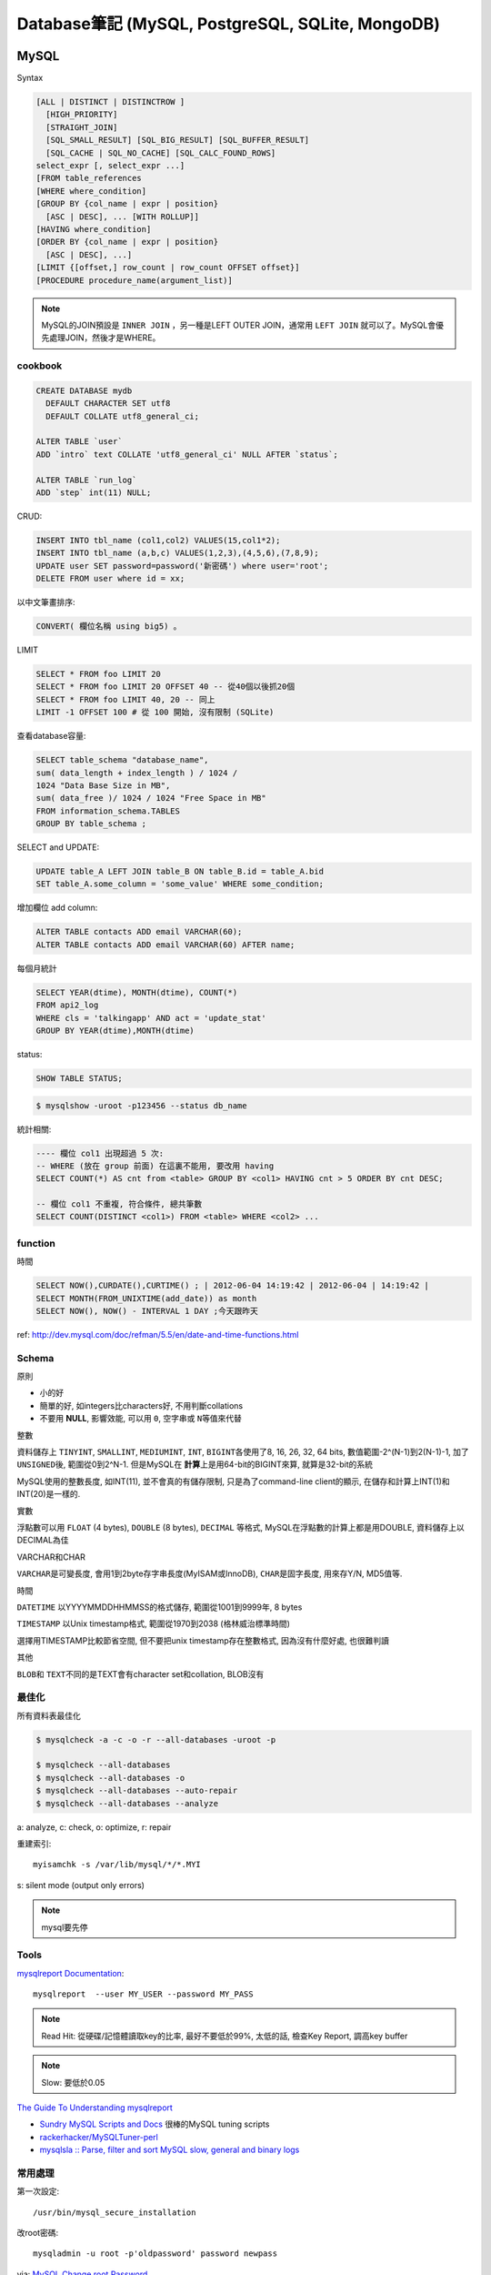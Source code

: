 Database筆記 (MySQL, PostgreSQL, SQLite, MongoDB)
===================================================


MySQL
-------------

Syntax

.. code-block:: sql

    [ALL | DISTINCT | DISTINCTROW ]
      [HIGH_PRIORITY]
      [STRAIGHT_JOIN]
      [SQL_SMALL_RESULT] [SQL_BIG_RESULT] [SQL_BUFFER_RESULT]
      [SQL_CACHE | SQL_NO_CACHE] [SQL_CALC_FOUND_ROWS]
    select_expr [, select_expr ...]
    [FROM table_references
    [WHERE where_condition]
    [GROUP BY {col_name | expr | position}
      [ASC | DESC], ... [WITH ROLLUP]]
    [HAVING where_condition]
    [ORDER BY {col_name | expr | position}
      [ASC | DESC], ...]
    [LIMIT {[offset,] row_count | row_count OFFSET offset}]
    [PROCEDURE procedure_name(argument_list)]

.. note:: MySQL的JOIN預設是 ``INNER JOIN`` ，另一種是LEFT OUTER JOIN，通常用 ``LEFT JOIN`` 就可以了。MySQL會優先處理JOIN，然後才是WHERE。

cookbook
~~~~~~~~~~~~~

.. code-block:: mysql

   CREATE DATABASE mydb
     DEFAULT CHARACTER SET utf8
     DEFAULT COLLATE utf8_general_ci;

   ALTER TABLE `user`
   ADD `intro` text COLLATE 'utf8_general_ci' NULL AFTER `status`;

   ALTER TABLE `run_log`
   ADD `step` int(11) NULL;


CRUD:

.. code-block:: mysql

   INSERT INTO tbl_name (col1,col2) VALUES(15,col1*2);
   INSERT INTO tbl_name (a,b,c) VALUES(1,2,3),(4,5,6),(7,8,9);
   UPDATE user SET password=password('新密碼') where user='root';　
   DELETE FROM user where id = xx;


以中文筆畫排序:

.. code-block:: sql

   CONVERT( 欄位名稱 using big5) 。


LIMIT

.. code-block:: sql

  SELECT * FROM foo LIMIT 20
  SELECT * FROM foo LIMIT 20 OFFSET 40 -- 從40個以後抓20個
  SELECT * FROM foo LIMIT 40, 20 -- 同上
  LIMIT -1 OFFSET 100 # 從 100 開始, 沒有限制 (SQLite)

查看database容量:

.. code-block:: mysql

    SELECT table_schema "database_name",
    sum( data_length + index_length ) / 1024 /
    1024 "Data Base Size in MB",
    sum( data_free )/ 1024 / 1024 "Free Space in MB"
    FROM information_schema.TABLES
    GROUP BY table_schema ;


SELECT and UPDATE:

.. code-block:: sql

   UPDATE table_A LEFT JOIN table_B ON table_B.id = table_A.bid
   SET table_A.some_column = 'some_value' WHERE some_condition;

增加欄位 add column:

.. code-block:: sql

    ALTER TABLE contacts ADD email VARCHAR(60);
    ALTER TABLE contacts ADD email VARCHAR(60) AFTER name;


每個月統計

.. code-block:: sql

    SELECT YEAR(dtime), MONTH(dtime), COUNT(*)
    FROM api2_log
    WHERE cls = 'talkingapp' AND act = 'update_stat'
    GROUP BY YEAR(dtime),MONTH(dtime)


status:

.. code-block:: sql

    SHOW TABLE STATUS;

.. code-block:: bash

    $ mysqlshow -uroot -p123456 --status db_name



統計相關:

.. code-block:: sql

   ---- 欄位 col1 出現超過 5 次:
   -- WHERE (放在 group 前面) 在這裏不能用, 要改用 having
   SELECT COUNT(*) AS cnt from <table> GROUP BY <col1> HAVING cnt > 5 ORDER BY cnt DESC;

   -- 欄位 col1 不重複, 符合條件, 總共筆數
   SELECT COUNT(DISTINCT <col1>) FROM <table> WHERE <col2> ...

function
~~~~~~~~~~~

時間

.. code-block:: sql

  SELECT NOW(),CURDATE(),CURTIME() ; | 2012-06-04 14:19:42 | 2012-06-04 | 14:19:42 |
  SELECT MONTH(FROM_UNIXTIME(add_date)) as month
  SELECT NOW(), NOW() - INTERVAL 1 DAY ;今天跟昨天

ref: http://dev.mysql.com/doc/refman/5.5/en/date-and-time-functions.html


Schema
~~~~~~~~~~~~~~~~

原則

* 小的好
* 簡單的好, 如integers比characters好, 不用判斷collations
* 不要用 **NULL**, 影響效能, 可以用 ``0``, ``空字串``\或 ``N``\等值來代替

整數

資料儲存上 ``TINYINT``, ``SMALLINT``, ``MEDIUMINT``, ``INT``, ``BIGINT``\各使用了8, 16, 26, 32, 64 bits, 數值範圍-2^(N-1)到2(N-1)-1, 加了 ``UNSIGNED``\後, 範圍從0到2^N-1. 但是MySQL在 **計算**\上是用64-bit的BIGINT來算, 就算是32-bit的系統

MySQL使用的整數長度, 如INT(11), 並不會真的有儲存限制, 只是為了command-line client的顯示, 在儲存和計算上INT(1)和INT(20)是一樣的.

實數

浮點數可以用 ``FLOAT`` (4 bytes), ``DOUBLE`` (8 bytes), ``DECIMAL`` 等格式, MySQL在浮點數的計算上都是用DOUBLE, 資料儲存上以DECIMAL為佳

VARCHAR和CHAR

``VARCHAR``\是可變長度, 會用1到2byte存字串長度(MyISAM或InnoDB), ``CHAR``\是固字長度, 用來存Y/N, MD5值等.

時間

``DATETIME`` 以YYYYMMDDHHMMSS的格式儲存, 範圍從1001到9999年, 8 bytes

``TIMESTAMP`` 以Unix timestamp格式, 範圍從1970到2038 (格林威治標準時間)

選擇用TIMESTAMP比較節省空間, 但不要把unix timestamp存在整數格式, 因為沒有什麼好處, 也很難判讀


其他

``BLOB``\和 ``TEXT``\不同的是TEXT會有character set和collation, BLOB沒有


最佳化
~~~~~~~~~~~~~
所有資料表最佳化

.. code-block:: sql

  $ mysqlcheck -a -c -o -r --all-databases -uroot -p

  $ mysqlcheck --all-databases
  $ mysqlcheck --all-databases -o
  $ mysqlcheck --all-databases --auto-repair
  $ mysqlcheck --all-databases --analyze


a: analyze, c: check, o: optimize, r: repair

重建索引::

  myisamchk -s /var/lib/mysql/*/*.MYI

s: silent mode (output only errors)

.. note:: mysql要先停

Tools
~~~~~~~~~~

`mysqlreport Documentation <http://hackmysql.com/mysqlreportdoc>`__::

  mysqlreport  --user MY_USER --password MY_PASS

.. note::  Read Hit: 從硬碟/記憶體讀取key的比率, 最好不要低於99%, 太低的話, 檢查Key Report, 調高key buffer
.. note:: Slow: 要低於0.05

`The Guide To Understanding mysqlreport <http://hackmysql.com/mysqlreportguide>`__

* `Sundry MySQL Scripts and Docs <http://www.day32.com/MySQL/>`__ 很棒的MySQL tuning scripts
* `rackerhacker/MySQLTuner-perl <https://github.com/rackerhacker/MySQLTuner-perl>`__
* `mysqlsla :: Parse, filter and sort MySQL slow, general and binary logs <http://hackmysql.com/mysqlsla>`__


常用處理
~~~~~~~~~~~~~~


第一次設定::

  /usr/bin/mysql_secure_installation

改root密碼::

  mysqladmin -u root -p'oldpassword' password newpass

via: `MySQL Change root Password <http://www.cyberciti.biz/faq/mysql-change-root-password/>`__


忘記root密碼:

1.\ 先關掉mysql server::

  sudo /etc/init.d/mysql stop

2.\ 開server, 但忽略grant-tables (存密碼的地方)::

  mysqld_safe --user=mysql --skip-grant-tables --skip-networking &

.. note:: mysqld_safe就是用更安全的方式開啟(重載)mysqld, 如有錯誤發生時會重開, 寫log.

3.\ 用root進入sql改密碼::

  mysql -u root mysql
  > UPDATE user SET Password=PASSWORD('123456') WHERE User='root';
  > FLUSH PRIVILEGES;
  > exit

或是把上面sql語法存在foo.txt裡, 用::

  mysqld_safe --init-file=/pathto/foo.txt &

.. note:: flush privileges; 重載授權表

參考

* `Resetting the MySQL Root Password - SmartMachines - Joyent Customer Wiki <http://wiki.joyent.com/display/smart/Resetting+the+MySQL+Root+Password>`__

連接外部資料庫:

1.\ 改my.cnf(通常在/etc下)::

  # skip-networking 此行註解掉
  bind-address = 11.22.33.44 # 加上要連過來的ip

mysqldump 錯誤 (1044 Access denied when using LOCK TABLES):

可能權限沒有給夠, 要加 **--single-transaction**
`mysqldump: 1044 Access denied when using LOCK TABLES <https://michaelrigart.be/mysqldump-1044-access-denied-using-lock-tables/>`__

  
.. note:: OpenSolaris的my.cnf好像在加在/var/mysql才會有作用

2.\ 重開mysql

3.\ 連線進入::

  mysql -u root –p mysql
  mysql> CREATE DATABASE foo;
  mysql> GRANT ALL ON foo.* TO bar@'11.22.33.44' IDENTIFIED BY '密碼';

  mysql> update db set Host='11.22.33.44' where Db='資料庫名稱';
  mysql> update user set Host='11.22.33.44' where user='使用者名稱';

4.\ 重開mysql

5.\ 測試能不能連::

  mysql -h 主機 -u root -p


資料庫 data ::

  Mac: /usr/local/mysql/data/


資料庫編碼
~~~~~~~~~~~~~~~~

列出MySQL各種編碼變數::

   show variables like "character%";

php的 ``mysql_query("SET NAMES UTF8");`` 相當於MySQL::

   SET character_set_client = utf8;
   SET character_set_results = utf8;
   SET character_set_connection = utf8;

編碼順序: **client -> connect -> server -> connect -> client**

亂碼處理:

原本是latin1(ISO 8859-1)編碼, 要改成utf-8:

1. mysqldump -uroot -p mydb --default-character-set=latin1 > old.sql
2. piconv -f utf8 -t utf8 old.sql> new.sql
3. 打開new.sql裡面加 ``SET NAMES utf8``;
4. mysql -uroot -pmypassword -Dmydb_new --default-character-set=utf8 < new.sql



command
~~~~~~~~~~~~~~~~~

.. code-block:: sql

  mysql -uUSER -pPASS -e "DROP DATABASE foo; CREATE DATABASE bar COLLATE 'utf8_general_ci';"

  SHOW DATABASES;
  SHOW TABLES;
  USE db_name;

  TRUNCATE tbl_name;
  DROP DATABASE db_name;
  DROP TABLE tbl_name;

  SHOW TABLE STATUS; # 看collation
  DESCRIBE tbl_name; # 看table屬性
  SHOW FULL COLUMNS FROM tbl_name; #table 細節
  ALTER TABLE tablename CONVERT TO CHARACTER SET utf8 COLLATE utf8_general_ci; # 改欄位編碼

  SHOW GLOBAL VARIABLES;


Server Management
~~~~~~~~~~~~~~~~~~~~~~

安裝, 以Debian為例::

   # 清除
   sudo apt-get --purge remove mysql-server mysql-common mysql-client
   # 安裝
   sudo apt-get install mysql-server mysql-common mysql-client php5-mysql
   # 第一次設定admin密碼
   mysqladmin -u root password your-new-password
   # 啟動
   sudo /etc/init.d/mysql restart
   # data位置
   # /var/lib/mysql


Mac OS X:

從 MySql (http://dev.mysql.com/downloads/mysql/) 找適何的package，裝完後:

binary::

  /usr/local/mysql/bin/mysql

path::

  export PATH=/usr/local/mysql/bin:$PATH
  sudo ln -s /usr/local/mysql/lib/libmysqlclient.18.dylib /usr/lib/libmysqlclient.18.dylib

.. note:: 原本沒有 /etc/my.cnf, 可以從 /usr/local/mysql/support-files/ 找一個官方範本來改


**Import / Export**

倒整個資料庫::

   $ mysqldump ---u myuser -p myuser_db > myuser_db.sql
   $ mysqldump --skip-lock-tables -umysuer -ppassword --database mydb > backup.sql


倒一個資料表::

   $ mysqldump -u myuser -p myuser_db sometable > myuser_db_sometable.sql

到多個叫foo_開頭的資料表到同一個檔案::

   mysql databasename -u [root] -p[password] -e 'show tables like "foo_%"' | grep -v Tables_in | xargs mysqldump [databasename] -u [root] -p[password] > [target_file]

**import**

方法1::

   直接import
   $ mysql  -uname -p dbname  --default-character-set=utf8  <  XXX.sql

方法2::

   先登入mysql shell介面
   $ mysql -u myuser -p
   $ use myuser_db; #select db
   $ \. myuser_db_sometable.sql
   $ \q


資料庫轉移, 從 localhost 到另一台DB (直接倒, 不用存 IO)::

   $ mysqldump -u db_user -p db_passwd db_name | mysql -u db2_user -p db2_passwd -h db2_host db2_name;


Configuration
~~~~~~~~~~~~~~~~~~~~

my.cnf選用(/usr/share/mysql/下)

* my-small.cnf(小於64MB的記憶體)
* my-medium.cnf (64~128MB的記憶體)
* my-large.cnf (128~512MB的記憶體)
* my-huge.cnf (1~2GB的記憶體)
* my-innodb-heavy-4G.cnf (4GB的記憶體)


找my.cnf::

  mysql --verbose --help | grep -A 1 'Default options'
  # CentOS: /etc/my.cnf ~/.my.cnf

my.cnf::

  [mysqld]
  set-variable=max_connections=250
  default-storage-engine=InnoDB # 預設選用InnoDB

  # slow query
  log-slow-queries=/tmp/slow-query.log #
  long_query_time = 3 #query超過2秒時，則會記錄
  log-queries-not-using-indexes

  # optimize
  query_cache_size # 大量相同的query時, 很有用
  key_buffer_size # 越大query越快, 但最好設定1/4, 不要超過一半的系統記憶體 (看*.MYI的size多大, 就設多大)


.. note:: MySQL安裝時不一定會產生


**調整 memory 用量**

`調整 MySQL 的記憶體用量 | Gea-Suan Lin's BLOG <https://blog.gslin.org/archives/2016/05/04/6537/調整-mysql-的記憶體用量/>`__


不要讓 VSZ 超過 90% 的 system memory::

  ps ax -O vsz | grep mysqld # 看 vsz 佔了多少, 然後調整 innodb_buffer_pool_size


Q & A
~~~~~~~~~~~~~

error: MySQL server has gone away::

  ; my.cnf
  max_allowed_packet = 1M ; 超過SQL設定最大長度, 改大一點
  ; or 連線逾時
  wait_timeout
  interactive_timeout



error: Can't connect to local MySQL server through socket '/var/lib/mysql/mysql.sock'::

  mysql 資料夾的權限錯誤, (因為把 /var/lib/mysql 搬到其他地方...)

  # 處理
  $ chown -R mysql:mysql /var/lib/mysql/*
  $ chmod -R 700 /var/lib/mysql/*


others
~~~~~~~~~~~~~~~~
* `探討 MySQL 授權 | Ant's ATField <http://antbsd.twbbs.org/~ant/wordpress/?p=2259>`__


PostgreSQL
---------------


Install
~~~~~~~~~~~

mac php (with-postgresql), 為了用 adminer.php:

* `Install PostgreSQL PHP extensions on Mac OS X <https://gist.github.com/doole/8651341/59f9ccb85e3ae48861b4f892b342e08efff9236e/>`__
* `How To Install and Use PostgreSQL 9.4 on Debian 8 | DigitalOcean <https://www.digitalocean.com/community/tutorials/how-to-install-and-use-postgresql-9-4-on-debian-8>`__

.. code-block:: bash

   ## package
   # debian
   $ apt-get install postgresql postgresql-client postgresql-server-dev-9.4 # or postgresql-server-dev-all

   # OSX
   $ brew install postgresql


設定新密碼:

.. code-block:: bash

   $ sudo -u postgres psql postgres
   postgres=# \password postgres


以後要用 psql 時 (不用 sudo -u postgres), 要改:

.. code-block::

   $ sudo vim /etc/postgresql/9.x/main/pg_hba.conf
   # 找到 local all postgres peer # 把 peer 改 md5
   $ sudo service postgresql restart


建立在當前使用者:

.. code-block::

   postgres=# CREATE DATABASE mydbname ;
   postgres=# CREATE DATABASE mydbname  OWNER myusername ;
   postgres=# GRANT ALL PRIVILEGES ON DATABASE mydbname to myusername ;
   ALTER ROLE myusername WITH superuser;



sequence 亂掉 (restore data 會發生) => duplicate key error...
.. code-block::

   SELECT setval('my_sequence_name', (SELECT max(id) FROM my_table));

export table (data & schema):

.. code-block::

   pg_dump -U xxx public.TABLE_NAME DATABASE_NAME > out.sql
   pg_dump -U xxx -d DB_NAME -t TABLE_NAME > out.sql







Security
~~~~~~~~~~~~~~~

 - `“FATAL: Ident authentication failed”, or how cool ideas get bad usage schemas – select * from depesz; <https://www.depesz.com/2007/10/04/ident/>`__

command
~~~~~~~~~~~~~~~

.. code-block:: bash

   # dump
   $ pg_dump -U USERNAME DBNAME > dbexport.pgsql
   $ # PGPASSWORD="mypassword" pg_dump -U myusername dbname 密碼 > output.sql

   ## import
   $ psql -f backup.sql dbname dbuser

   ## Debian Jessie
   # first time
   # createuser myuser

   ## OSX
   # first time
   $ initdb /usr/local/var/postgres -E utf8
   # service (daemon)
   $ brew services start postgresql

   ## export csv
   $ psql -U user -d db_name -c "Copy (Select * From foo_table LIMIT 10) To STDOUT With CSV HEADER DELIMITER ',';" > foo_data.csv

`PostgreSql - Debian Wiki <https://wiki.debian.org/PostgreSql#Installation>`__

syntax::

   # environment
   $sudo -u postgres psql

   # ALTER DATABASE name RENAME TO newname

   # mysql: SHOW DATABASES
   # pgres: \l
   # mysql: SHOW TABLES
   # pgres: \d
   # mysql: USE mydbname
   # pgres: \c  mydbname # \connect

   # mysql: SHOW COLUMNS
   # pgres: \d table

   # mysql: DESCRIBE TABLE
   # pgres: \d+ table ( \dt)

   # exit: \q


常用 SQL Syntax
~~~~~~~~~~~~~~~~~~~~~~~~

.. code-block:: sql

   ALTER USER "user_name" WITH PASSWORD 'new_password';   # 改 user 密碼
   ALTER DATABASE name RENAME TO new_name # 不能 connect 時改, 用 psql 不要加 -d


Sqlite
------------

常用指令 ::

  $ sqlite3 new.db # create db
  $ sqlite3 myprecious.db ".dump" ＞ output.sql # dump sql
  $ sqlite3 new.db ＜ output.sql # import
  # or
  $ cat dumpfile.sql | sqlite3 new.db

進入sqlite3後::

  .tables  # MySQL的show tables
  .schema TABLENAME
  .help
  .quit


dump to csv
~~~~~~~~~~~~~~~~~~

.. code-block::

   sqlite> .headers on
   sqlite> .mode csv
   sqlite> .output data.csv
   sqlite> SELECT customerid,
      ...>        firstname,
      ...>        lastname,
      ...>        company
      ...>   FROM customers;
   sqlite> .quit

.. code-block:: bash

    $ sqlite3 -header -csv c:/sqlite/chinook.db "select * from tracks;" > tracks.csv
    $ sqlite3 -header -csv c:/sqlite/chinook.db < query.sql > data.csv



ref: `Export SQLite Database To a CSV File <http://www.sqlitetutorial.net/sqlite-tutorial/sqlite-export-csv/>`__

ref

* `Command Line Shell For SQLite <http://www.sqlite.org/sqlite.html>`__

.. Comment
   Engine
   - [[http://blog.roga.tw/2008/11/19/1288][MySQL 資料庫儲存引擎的選用]]
   - [[http://miggo.pixnet.net/blog/post/30855147][MySQL各Engine Type(MyISAM / InnoDB / Memory) 的特性說明]]
   - [[http://www.student.tw/db/showthread.php?t=174156][【問題】Mysql 中的 MyIsam 與 InnoDB 之差異 - 深藍學生論壇]]
   ** type
   - [[http://www.systn.com/data/articles/304_tw.html][mysql中char與varchar的區別]]



snippets
~~~~~~~~~~~


把 count, group by 起來的結果筆數全部加起來, 重點是 "as A" 要加

.. code-block:: sql

    SELECT SUM(cnt) FROM (SELECT COUNT(*) AS cnt
    FROM taibif_col
    GROUP BY genus) as A

單字表沒有照abc排, 要照字母順序排序(num)

.. code-block:: sql

  SELECT *, (SELECT COUNT(*) FROM en_word AS t2 where LOWER(t2.word) <= LOWER(t1.word)) as NUM FROM en_word AS t1 WHERE t1.id = foo ORDER BY LOWER(word)

一個裝置, 安裝了2個app以上的數量統計

.. code-block:: sql

  select count(*) as total, num as num_of_apps from (select count(*) as num, did from log_user_data group by (did) order by num desc) t where num > 1 group by num desc

每個字母開頭的單字數量

.. code-block:: sql

  select count(*),lower(substr(english, 1, 1)) as c from words group by c



比較
--------------------

:MySQL: RAND()
:Sqlite: RANDOM()

MySQL有ROW_NUMBER(), Sqlite沒有, 只能用SQL語法的奇技淫巧來達成.


DB 特性討論:

* `Goodbye MongoDB, Hello PostgreSQL <http://developer.olery.com/blog/goodbye-mongodb-hello-postgresql/>`__

MongoDB
-------------

debian 版本比較舊, 預設 apt 跑不起來

`Install MongoDB Community Edition on Debian — MongoDB Manual 3.6 <https://docs.mongodb.com/manual/tutorial/install-mongodb-on-debian/>`__

.. code-block:: bash

  $ mongod --dbpath db
  $ mongod --dbpath db --smallfiles
  $ mongod --config /usr/local/etc/mongod.conf # macos

**dump/import**

.. code-block:: bash

  $ mongodump # 預設存成 dump 資料夾
  $ mondodump -h <host> -d <db_name> -c <collection_name> -o <output_path>
  $ mongorestore # 預設讀取 dump 資料夾
  $ mongorestore -d <db_name> --gzip <folder>
  $ mongorestore -h <host> -d <db_name> -c <collection_name> <bson_file_path>


params
.. code-block::

   -h：         host
   -u：         user
   -p：         password
   --port：     port
   -d：        database
   -c：        collection
   -o：        output (path)


select fieldname has value

.. code-block::

   db.mycollection.find({ 'fieldname' : { $exists: true, $ne: null } });
